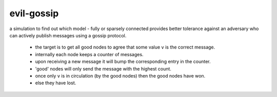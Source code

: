 evil-gossip
===========

a simulation to find out which model - fully or sparsely connected provides
better tolerance against an adversary who can actively publish messages
using a gossip protocol.

 - the target is to get all good nodes to agree that some value ``v``
   is the correct message.
 - internally each node keeps a counter of messages.
 - upon receiving a new message it will bump the corresponding entry in
   the counter.
 - 'good' nodes will only send the message with the highest count.
 - once only ``v`` is in circulation (by the good nodes) then the good
   nodes have won.
 - else they have lost.
